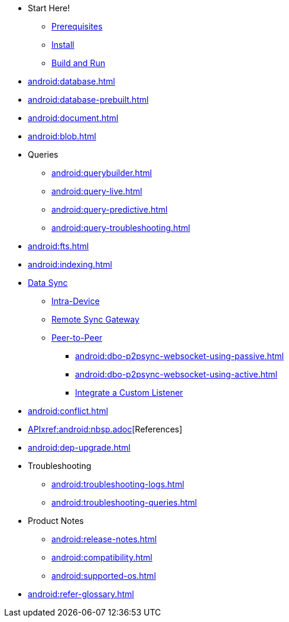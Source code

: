 * Start Here!
    ** xref:android:gs-prereqs.adoc[Prerequisites]
    ** xref:android:gs-install.adoc[Install]
    ** xref:android:gs-build.adoc[Build and Run]

* xref:android:database.adoc[]
* xref:android:database-prebuilt.adoc[]
//
* xref:android:document.adoc[]
//
* xref:android:blob.adoc[]

* Queries
** xref:android:querybuilder.adoc[]
** xref:android:query-live.adoc[]
** xref:android:query-predictive.adoc[]
** xref:android:query-troubleshooting.adoc[]
* xref:android:fts.adoc[]

* xref:android:indexing.adoc[]
//
* xref:android:landing-replications.adoc[Data Sync]
// * xref:android:landing-replications.adoc[]
** xref:android:dbreplica.adoc[Intra-Device]
** xref:android:replication.adoc[Remote Sync Gateway]
** xref:android:p2psync-websocket.adoc[Peer-to-Peer]
*** xref:android:dbo-p2psync-websocket-using-passive.adoc[]
*** xref:android:dbo-p2psync-websocket-using-active.adoc[]
*** xref:android:p2psync-custom.adoc[Integrate a Custom Listener]
//
* xref:android:conflict.adoc[]

* xref:android:url-api-references.adoc[APIxref:android:nbsp.adoc[]References]
//
* xref:android:dep-upgrade.adoc[]
//
* Troubleshooting
** xref:android:troubleshooting-logs.adoc[]
** xref:android:troubleshooting-queries.adoc[]

//
* Product Notes
** xref:android:release-notes.adoc[]
** xref:android:compatibility.adoc[]
** xref:android:supported-os.adoc[]

* xref:android:refer-glossary.adoc[]

// END -- inclusion -- nav